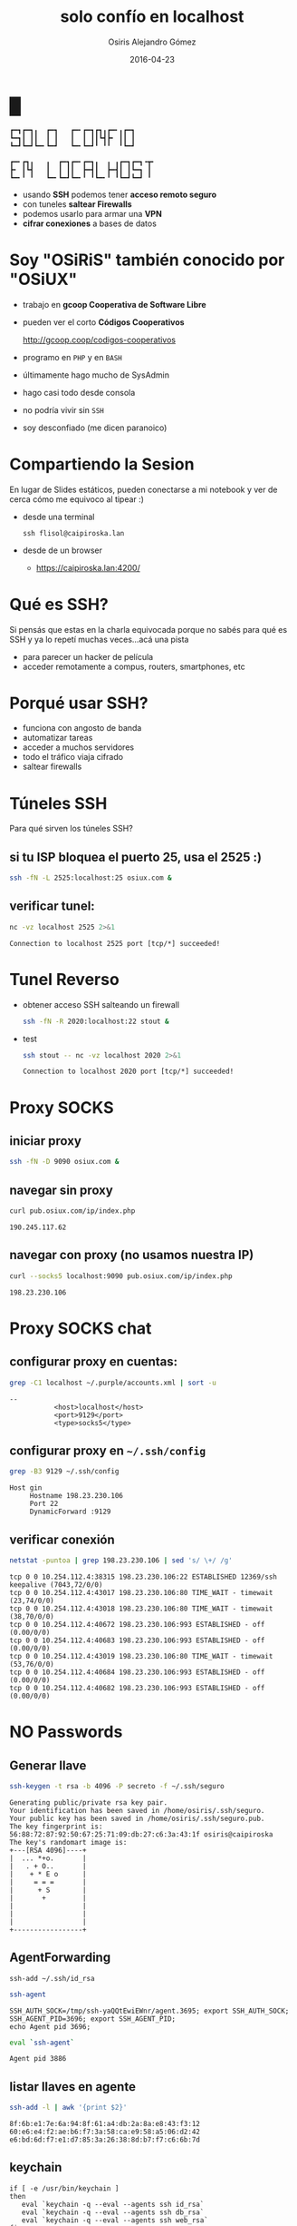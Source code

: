 #+TITLE:     solo confío en localhost
#+AUTHOR:    Osiris Alejandro Gómez
#+EMAIL:     osiux@osiux.com
#+DATE:      2016-04-23
#+LANGUAGE:  es
#+HTML_HEAD: <link rel="stylesheet" type="text/css" href="osiux.css" />
#+OPTIONS: ::t *:t f:t num:nil |:t -:t H:3 toc:nil timestamp:nil tags:nil html-scripts:nil html-style:nil author:t creator:t email:nil emphasize:t

* █

  #+BEGIN_EXAMPLE
    ┏━┓┏━┓╻  ┏━┓   ┏━╸┏━┓┏┓╻┏━╸╻┏━┓
    ┗━┓┃ ┃┃  ┃ ┃   ┃  ┃ ┃┃┗┫┣╸ ┃┃ ┃
    ┗━┛┗━┛┗━╸┗━┛   ┗━╸┗━┛╹ ╹╹  ╹┗━┛

    ┏━╸┏┓╻   ╻  ┏━┓┏━╸┏━┓╻  ╻ ╻┏━┓┏━┓╺┳╸
    ┣╸ ┃┗┫   ┃  ┃ ┃┃  ┣━┫┃  ┣━┫┃ ┃┗━┓ ┃
    ┗━╸╹ ╹   ┗━╸┗━┛┗━╸╹ ╹┗━╸╹ ╹┗━┛┗━┛ ╹
  #+END_EXAMPLE

  - usando *SSH* podemos tener *acceso remoto seguro*
  - con tuneles *saltear Firewalls*
  - podemos usarlo para armar una *VPN*
  - *cifrar conexiones* a bases de datos

* Soy "OSiRiS" también conocido por "OSiUX"

  - trabajo en *gcoop Cooperativa de Software Libre*
  - pueden ver el corto *Códigos Cooperativos*

    http://gcoop.coop/codigos-cooperativos

  - programo en =PHP= y en =BASH=
  - últimamente hago mucho de SysAdmin
  - hago casi todo desde consola
  - no podría vivir sin =SSH=
  - soy desconfiado (me dicen paranoico)

* Compartiendo la Sesion

  En lugar de Slides estáticos, pueden conectarse a mi notebook
  y ver de cerca cómo me equivoco al tipear :)

  - desde una terminal

    #+BEGIN_EXAMPLE
      ssh flisol@caipiroska.lan
    #+END_EXAMPLE

  - desde de un browser

    - https://caipiroska.lan:4200/

* Qué es SSH?

  Si pensás que estas en la charla equivocada porque no sabés
  para qué es SSH y ya lo repetí muchas veces...acá una pista

  - para parecer un hacker de película
  - acceder remotamente a compus, routers, smartphones, etc

* Porqué usar SSH?

  - funciona con angosto de banda
  - automatizar tareas
  - acceder a muchos servidores
  - todo el tráfico viaja cifrado
  - saltear firewalls

* Túneles SSH

  Para qué sirven los túneles SSH?

** si tu ISP bloquea el puerto 25, usa el 2525 :)

    #+BEGIN_SRC sh :session :results none
      ssh -fN -L 2525:localhost:25 osiux.com &
    #+END_SRC

** verificar tunel:

   #+BEGIN_SRC sh :session :results output :exports both
     nc -vz localhost 2525 2>&1
   #+END_SRC

   #+RESULTS:
   : Connection to localhost 2525 port [tcp/*] succeeded!

* Tunel Reverso

  - obtener acceso SSH salteando un firewall

    #+BEGIN_SRC sh :session :results none
      ssh -fN -R 2020:localhost:22 stout &
    #+END_SRC

  - test

    #+BEGIN_SRC sh :session :results output :exports both
      ssh stout -- nc -vz localhost 2020 2>&1
    #+END_SRC

    #+RESULTS:
    : Connection to localhost 2020 port [tcp/*] succeeded!

* Proxy SOCKS

** iniciar proxy

   #+BEGIN_SRC sh :session :results none
     ssh -fN -D 9090 osiux.com &
   #+END_SRC

** navegar sin proxy

   #+BEGIN_SRC sh :session :results output :exports both
     curl pub.osiux.com/ip/index.php
   #+END_SRC

   #+RESULTS:
   : 190.245.117.62

** navegar con proxy (no usamos nuestra IP)

   #+BEGIN_SRC sh :session :results output :exports both
     curl --socks5 localhost:9090 pub.osiux.com/ip/index.php
   #+END_SRC

   #+RESULTS:
   : 198.23.230.106

* Proxy SOCKS chat

** configurar proxy en cuentas:

   #+BEGIN_SRC sh :session :results output :exports both
     grep -C1 localhost ~/.purple/accounts.xml | sort -u
   #+END_SRC

   #+RESULTS:
   : --
   : 			<host>localhost</host>
   : 			<port>9129</port>
   : 			<type>socks5</type>

** configurar proxy en =~/.ssh/config=

   #+BEGIN_SRC sh :session :results output :exports both
     grep -B3 9129 ~/.ssh/config
   #+END_SRC

   #+RESULTS:
   : Host gin
   :      Hostname 198.23.230.106
   :      Port 22
   :      DynamicForward :9129

** verificar conexión

   #+BEGIN_SRC sh :session :results output :exports both
     netstat -puntoa | grep 198.23.230.106 | sed 's/ \+/ /g'
   #+END_SRC

   #+RESULTS:
   : tcp 0 0 10.254.112.4:38315 198.23.230.106:22 ESTABLISHED 12369/ssh keepalive (7043,72/0/0)
   : tcp 0 0 10.254.112.4:43017 198.23.230.106:80 TIME_WAIT - timewait (23,74/0/0)
   : tcp 0 0 10.254.112.4:43018 198.23.230.106:80 TIME_WAIT - timewait (38,70/0/0)
   : tcp 0 0 10.254.112.4:40672 198.23.230.106:993 ESTABLISHED - off (0.00/0/0)
   : tcp 0 0 10.254.112.4:40683 198.23.230.106:993 ESTABLISHED - off (0.00/0/0)
   : tcp 0 0 10.254.112.4:43019 198.23.230.106:80 TIME_WAIT - timewait (53,76/0/0)
   : tcp 0 0 10.254.112.4:40684 198.23.230.106:993 ESTABLISHED - off (0.00/0/0)
   : tcp 0 0 10.254.112.4:40682 198.23.230.106:993 ESTABLISHED - off (0.00/0/0)

* NO Passwords
** Generar llave

   #+BEGIN_SRC sh :session :results output
     ssh-keygen -t rsa -b 4096 -P secreto -f ~/.ssh/seguro
   #+END_SRC

   #+RESULTS:
   #+begin_example
   Generating public/private rsa key pair.
   Your identification has been saved in /home/osiris/.ssh/seguro.
   Your public key has been saved in /home/osiris/.ssh/seguro.pub.
   The key fingerprint is:
   56:88:72:87:92:50:67:25:71:09:db:27:c6:3a:43:1f osiris@caipiroska
   The key's randomart image is:
   +---[RSA 4096]----+
   |  ... *+o.       |
   |   . + O..       |
   |    + * E o      |
   |     = = =       |
   |      + S        |
   |       +         |
   |                 |
   |                 |
   |                 |
   +-----------------+
#+end_example

** AgentForwarding

   #+BEGIN_EXAMPLE
     ssh-add ~/.ssh/id_rsa
   #+END_EXAMPLE

   #+BEGIN_SRC sh :session :results output
     ssh-agent
   #+END_SRC

   #+RESULTS:
   : SSH_AUTH_SOCK=/tmp/ssh-yaQQtEwiEWnr/agent.3695; export SSH_AUTH_SOCK;
   : SSH_AGENT_PID=3696; export SSH_AGENT_PID;
   : echo Agent pid 3696;

   #+BEGIN_SRC sh :session :results output
     eval `ssh-agent`
   #+END_SRC

   #+RESULTS:
   : Agent pid 3886

** listar llaves en agente

   #+BEGIN_SRC sh :session :results output
     ssh-add -l | awk '{print $2}'
   #+END_SRC

   #+RESULTS:
   : 8f:6b:e1:7e:6a:94:8f:61:a4:db:2a:8a:e8:43:f3:12
   : 60:e6:e4:f2:ae:b6:f7:3a:58:ca:e9:58:a5:06:d2:42
   : e6:bd:6d:f7:e1:d7:85:3a:26:38:8d:b7:f7:c6:6b:7d

** keychain

   #+BEGIN_EXAMPLE
     if [ -e /usr/bin/keychain ]
     then
        eval `keychain -q --eval --agents ssh id_rsa`
        eval `keychain -q --eval --agents ssh db_rsa`
        eval `keychain -q --eval --agents ssh web_rsa`
     fi
   #+END_EXAMPLE

* Man In The Middle

  Es posible que alguien se haga pasar por nuestro servidor,
  por ello es necesario saber y verificar nuestro fingerprint,
  y confiar sólo en los fingerprint que conocemos!

  #+BEGIN_EXAMPLE
    ssh -o StrictHostKeyChecking=yes
  #+END_EXAMPLE

** Obtener fingerprint del servidor

   #+BEGIN_SRC sh :session :results output :exports both
     ssh-keygen -l -f /etc/ssh/ssh_host_rsa_key.pub | tr " " "\n"
   #+END_SRC

   #+RESULTS:
   : 2048
   : ac:4e:79:d1:1d:27:3c:b6:f3:25:ec:36:17:88:c9:72
   : /etc/ssh/ssh_host_rsa_key.pub
   : (RSA)

** Verificar fingerprint al conectarse

   #+BEGIN_SRC sh :session :results output
     ssh-keygen -l -f ~/.ssh/known_hosts | awk '{print $2}' | sort -u
   #+END_SRC

   #+RESULTS:
   : 16:27:ac:a5:76:28:2d:36:63:1b:56:4d:eb:df:a6:48
   : 8a:cd:26:6f:94:c2:49:c8:46:2d:53:e7:5b:d4:4c:f8
   : 99:fa:cb:b7:40:fd:08:94:c9:d6:48:f2:6c:0c:4f:d7
   : a9:46:61:95:ca:a3:4b:a8:fe:48:f9:bc:e9:0f:63:47
   : ac:4e:79:d1:1d:27:3c:b6:f3:25:ec:36:17:88:c9:72
   : d6:4e:dc:5b:71:a3:7c:8e:85:f0:fa:4e:80:69:3b:13
   : e7:00:30:cc:2b:a7:b8:8c:2b:85:76:a0:bc:ef:09:91
   : ea:67:d7:52:16:d1:a7:12:15:84:f9:f4:00:17:b5:c0

** fingerprint de nuestra llave local

    #+BEGIN_SRC sh :session :results output :exports both
      ssh-keygen -l -f ~/.ssh/id_rsa.pub | tr " " "\n"
    #+END_SRC

    #+RESULTS:
    : 2048
    : 8f:6b:e1:7e:6a:94:8f:61:a4:db:2a:8a:e8:43:f3:12
    : /home/osiris/.ssh/id_rsa.pub
    : (RSA)

** verificando nuestro fingerprint

    #+BEGIN_SRC sh :session :results output :exports both
      ssh -vvv gin uptime 2>&1 | grep pubkey | tr ' ' '\n'
    #+END_SRC

    #+RESULTS:

** fingerprint de la llave permitida en el host remoto

   #+BEGIN_SRC sh :session :results output :exports both
     ssh gin -- ssh-keygen -l -f ~/.ssh/authorized_keys
   #+END_SRC

   #+RESULTS:
   : 2048 8f:6b:e1:7e:6a:94:8f:61:a4:db:2a:8a:e8:43:f3:12   (RSA)

* SSH Config I

  definir un =host= indicando =hostname= y =port=

  #+BEGIN_SRC sh :session :results output :exports both
    grep -A2 "Host osiux$" ~/.ssh/config
  #+END_SRC

  #+RESULTS:
  : Host osiux
  :      Hostname 198.23.230.106
  :      Port 22

* SSH Config II

  #+BEGIN_SRC sh :session :results output :exports both
    head -8 ~/.ssh/config
  #+END_SRC

  #+RESULTS:
  : Host *
  :      ProtocolKeepAlives 30
  :      ControlMaster auto
  :      ControlPath ~/.ssh/.master-%r@%h:%p
  :      Compression yes
  :      Protocol 2
  :      CompressionLevel 7
  :      Cipher blowfish

* SSH Config III

  #+BEGIN_SRC sh :session :results output :exports both
    head -16 ~/.ssh/config | tail -8
  #+END_SRC

  #+RESULTS:
  :      ServerAliveCountMax 3
  :      ServerAliveInterval 600
  :      StrictHostKeyChecking yes
  :      VisualHostKey yes
  :      NoHostAuthenticationForLocalhost yes
  :      LogLevel FATAL
  :      UseRoaming no
  :

* Multi SSH Config, porqué?

  - crear "N" alias para cada host
  - compartir acceso a servidores por un equipo
  - versionar cambios en repositorio git
  - definir túneles complejos (muchos saltos)
  - unificar llaves SSH por rol/equipo
  - mejorar la seguridad, =forwardAgent no=, 1 sola llave
  - generar alias =/etc/ansible/hosts=
  - generar alias y grupos de =parallel-ssh=
  - graficar acceso a hosts :)

* Multi SSH Config en 3 pasos

** Obtener repositorio:

   #+BEGIN_EXAMPLE
     git clone https://github.com:osiris/multi-ssh-config.git
   #+END_EXAMPLE

** Configurar los hosts:

   #+BEGIN_SRC sh :session :results output
     cd ~/.ssh/config.d
     find -type f | wc -l
     grep -hr LocalForward * | wc -l
     grep -hr RemoteForward * | wc -l
     grep -hr Port * | sort -u | wc -l
     grep -hr User * | sort -u | wc -l
     grep -hr IdentityFile * | sort -u | wc -l
   #+END_SRC

   #+RESULTS:
   : 491
   : 249
   : 29
   : 97
   : 34
   : 16

** Generar =~/.ssh/config=

   #+BEGIN_EXAMPLE
     ⌂ sshconfig

     Config Directory: /home/osiris/.ssh/config.d
     Backup /home/osiris/.ssh/config to /home/osiris/.ssh/bak/config.1461392552
     Add default to /home/osiris/.ssh/config
     Host agente ...
     Host atusud ...
     Host formulariosatusu ...
     Host fundaciond ...
     Host srcc1001lx ...
     ...

   #+END_EXAMPLE

* compartir es bueno *CC-BY-SA*

  *usted es libre de*:

  - *compartir*, copiar, distribuir, ejecutar
  - *comunicar* públicamente la obra
  - hacer *obras derivadas*
  - hacer un *uso comercial* de esta obra

* gracias!

  - preguntas, dudas y sugerencias a:
    - mailto:OSiUX@OSiUX.com

  - encontrá ésta y otras cuarlas en:
    - http://pub.osiux.com/charlas

  - y el source en:
    - https://github.com/osiris/charlas
